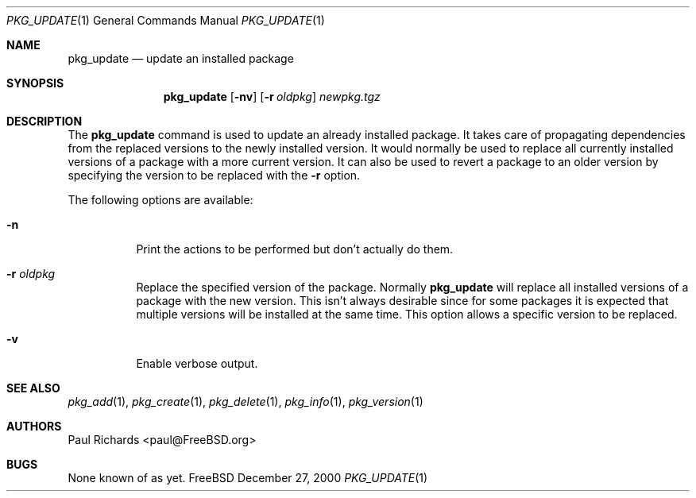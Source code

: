 .\"
.\" Copyright 2000 Paul Richards
.\"
.\" All rights reserved.
.\"
.\" Redistribution and use in source and binary forms, with or without
.\" modification, are permitted provided that the following conditions
.\" are met:
.\" 1. Redistributions of source code must retain the above copyright
.\"    notice, this list of conditions and the following disclaimer.
.\" 2. Redistributions in binary form must reproduce the above copyright
.\"    notice, this list of conditions and the following disclaimer in the
.\"    documentation and/or other materials provided with the distribution.
.\"
.\" THIS SOFTWARE IS PROVIDED BY THE DEVELOPERS ``AS IS'' AND ANY EXPRESS OR
.\" IMPLIED WARRANTIES, INCLUDING, BUT NOT LIMITED TO, THE IMPLIED WARRANTIES
.\" OF MERCHANTABILITY AND FITNESS FOR A PARTICULAR PURPOSE ARE DISCLAIMED.
.\" IN NO EVENT SHALL THE DEVELOPERS BE LIABLE FOR ANY DIRECT, INDIRECT,
.\" INCIDENTAL, SPECIAL, EXEMPLARY, OR CONSEQUENTIAL DAMAGES (INCLUDING, BUT
.\" NOT LIMITED TO, PROCUREMENT OF SUBSTITUTE GOODS OR SERVICES; LOSS OF USE,
.\" DATA, OR PROFITS; OR BUSINESS INTERRUPTION) HOWEVER CAUSED AND ON ANY
.\" THEORY OF LIABILITY, WHETHER IN CONTRACT, STRICT LIABILITY, OR TORT
.\" (INCLUDING NEGLIGENCE OR OTHERWISE) ARISING IN ANY WAY OUT OF THE USE OF
.\" THIS SOFTWARE, EVEN IF ADVISED OF THE POSSIBILITY OF SUCH DAMAGE.
.\"
.\"	$FreeBSD: src/usr.sbin/pkg_install/update/pkg_update.1,v 1.3 2000/12/29 09:03:38 ru Exp $
.Dd December 27, 2000
.Dt PKG_UPDATE 1
.Os FreeBSD
.Sh NAME
.Nm pkg_update
.Nd update an installed package
.Sh SYNOPSIS
.Nm
.Op Fl nv
.Op Fl r Ar oldpkg
.Ar newpkg.tgz
.Sh DESCRIPTION
The
.Nm
command is used to update an already installed package.
It takes care
of propagating dependencies from the replaced versions to the newly
installed version.
It would normally be used to replace all currently
installed versions of a package with a more current version.
It can
also be used to revert a package to an older version by specifying the
version to be replaced with the
.Fl r
option.
.Pp
The following options are available:
.Bl -tag -width indent
.It Fl n
Print the actions to be performed but don't actually do them.
.It Fl r Ar oldpkg
Replace the specified version of the package.
Normally
.Nm
will replace all installed versions of a package with the new version.
This isn't always desirable since for some packages it is expected
that multiple versions will be installed at the same time.
This option allows a specific version to be replaced.
.It Fl v
Enable verbose output.
.El
.Sh SEE ALSO
.Xr pkg_add 1 ,
.Xr pkg_create 1 ,
.Xr pkg_delete 1 ,
.Xr pkg_info 1 ,
.Xr pkg_version 1
.Sh AUTHORS
.An Paul Richards Aq paul@FreeBSD.org
.Sh BUGS
None known of as yet.
